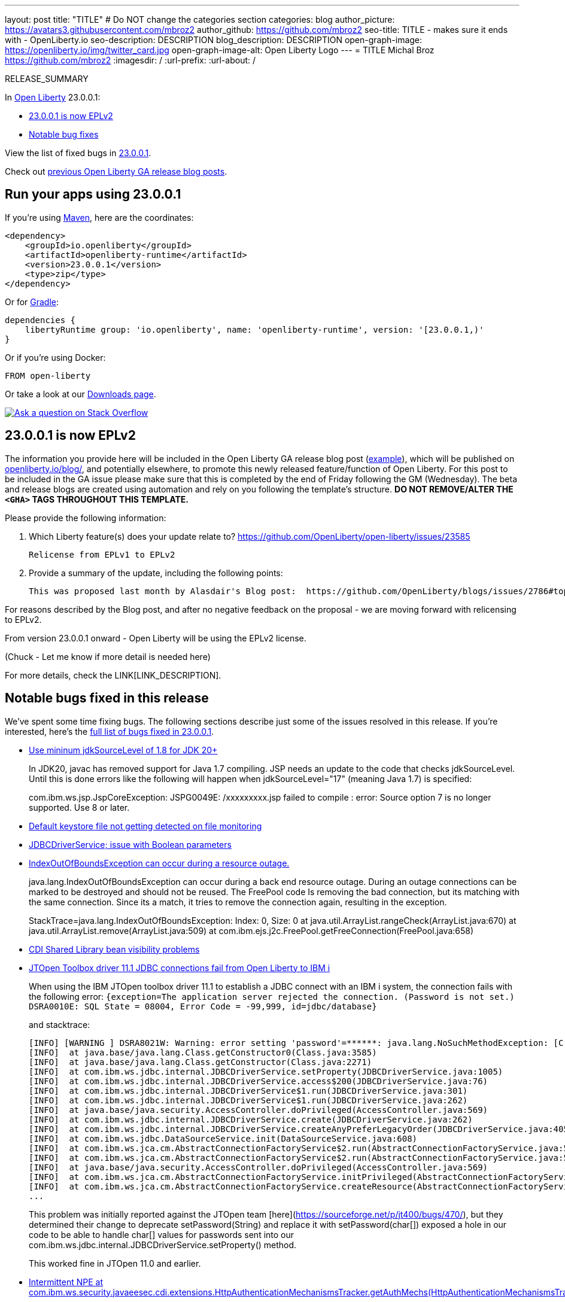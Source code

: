 ---
layout: post
title: "TITLE"
# Do NOT change the categories section
categories: blog
author_picture: https://avatars3.githubusercontent.com/mbroz2
author_github: https://github.com/mbroz2
seo-title: TITLE - makes sure it ends with - OpenLiberty.io
seo-description: DESCRIPTION
blog_description: DESCRIPTION
open-graph-image: https://openliberty.io/img/twitter_card.jpg
open-graph-image-alt: Open Liberty Logo
---
= TITLE
Michal Broz <https://github.com/mbroz2>
:imagesdir: /
:url-prefix:
:url-about: /
//Blank line here is necessary before starting the body of the post.

// // // // // // // //
// In the preceding section:
// Do not insert any blank lines between any of the lines.
// Do not remove or edit the variables on the lines beneath the author name.
//
// "open-graph-image" is set to OL logo. Whenever possible update this to a more appropriate/specific image (For example if present a image that is being used in the post). However, it
// can be left empty which will set it to the default
//
// "open-graph-image-alt" is a description of what is in the image (not a caption). When changing "open-graph-image" to
// a custom picture, you must provide a custom string for "open-graph-image-alt".
//
// Replace TITLE with the blog post title eg: MicroProfile 3.3 is now available on Open Liberty 20.0.0.4
// Replace mbroz2 with your GitHub username eg: lauracowen
// Replace DESCRIPTION with a short summary (~60 words) of the release (a more succinct version of the first paragraph of the post).
// Replace Michal Broz with your name as you'd like it to be displayed, eg: Laura Cowen
//
// Example post: 2020-04-09-microprofile-3-3-open-liberty-20004.adoc
//
// If adding image into the post add :
// -------------------------
// [.img_border_light]
// image::img/blog/FILE_NAME[IMAGE CAPTION ,width=70%,align="center"]
// -------------------------
// "[.img_border_light]" = This adds a faint grey border around the image to make its edges sharper. Use it around screenshots but not           
// around diagrams. Then double check how it looks.
// There is also a "[.img_border_dark]" class which tends to work best with screenshots that are taken on dark
// backgrounds.
// Change "FILE_NAME" to the name of the image file. Also make sure to put the image into the right folder which is: img/blog
// change the "IMAGE CAPTION" to a couple words of what the image is
// // // // // // // //

RELEASE_SUMMARY

// // // // // // // //
// In the preceding section:
// Leave any instances of `tag::xxxx[]` or `end:xxxx[]` as they are.
//
// Replace RELEASE_SUMMARY with a short paragraph that summarises the release. Start with the lead feature but also summarise what else is new in the release. You will agree which will be the lead feature with the reviewers so you can just leave a placeholder here until after the initial review.
// // // // // // // //

// // // // // // // //
// Replace the following throughout the document:
//   Replace 23.0.0.1 with the version number of Open Liberty, eg: 22.0.0.2
//   Replace 23001 with the version number of Open Liberty wihtout the periods, eg: 22002
// // // // // // // //

In link:{url-about}[Open Liberty] 23.0.0.1:

* <<SUB_TAG_0, 23.0.0.1 is now EPLv2>>
* <<bugs, Notable bug fixes>>

// // // // // // // //
// In the preceding section:
// Replace the TAG_X with a short label for the feature in lower-case, eg: mp3
// Replace the FEATURE_1_HEADING with heading the feature section, eg: MicroProfile 3.3
// Where the updates are grouped as sub-headings under a single heading 
//   (eg all the features in a MicroProfile release), provide sub-entries in the list; 
//   eg replace SUB_TAG_1 with mpr, and SUB_FEATURE_1_HEADING with 
//   Easily determine HTTP headers on outgoing requests (MicroProfile Rest Client 1.4)
// // // // // // // //

View the list of fixed bugs in link:https://github.com/OpenLiberty/open-liberty/issues?q=label%3Arelease%3A23001+label%3A%22release+bug%22[23.0.0.1].

Check out link:{url-prefix}/blog/?search=release&search!=beta[previous Open Liberty GA release blog posts].


[#run]

// // // // // // // //
// LINKS
//
// OpenLiberty.io site links:
// link:{url-prefix}/guides/maven-intro.html[Maven]
// 
// Off-site links:
//link:https://openapi-generator.tech/docs/installation#jar[Download Instructions]
//
// IMAGES
//
// Place images in ./img/blog/
// Use the syntax:
// image::/img/blog/log4j-rhocp-diagrams/current-problem.png[Logging problem diagram,width=70%,align="center"]
// // // // // // // //

== Run your apps using 23.0.0.1

If you're using link:{url-prefix}/guides/maven-intro.html[Maven], here are the coordinates:

[source,xml]
----
<dependency>
    <groupId>io.openliberty</groupId>
    <artifactId>openliberty-runtime</artifactId>
    <version>23.0.0.1</version>
    <type>zip</type>
</dependency>
----

Or for link:{url-prefix}/guides/gradle-intro.html[Gradle]:

[source,gradle]
----
dependencies {
    libertyRuntime group: 'io.openliberty', name: 'openliberty-runtime', version: '[23.0.0.1,)'
}
----

Or if you're using Docker:

[source]
----
FROM open-liberty
----

Or take a look at our link:{url-prefix}/downloads/[Downloads page].

[link=https://stackoverflow.com/tags/open-liberty]
image::img/blog/blog_btn_stack.svg[Ask a question on Stack Overflow, align="center"]

// // // // DO NOT MODIFY THIS COMMENT BLOCK <GHA-BLOG-TOPIC> // // // // 
// Blog issue: https://github.com/OpenLiberty/open-liberty/issues/24069
// Contact/Reviewer: ReeceNana,cbridgha
// // // // // // // // 
[#SUB_TAG_0]
== 23.0.0.1 is now EPLv2
The information you provide here will be included in the Open Liberty GA release blog post (link:https://openliberty.io/blog/2022/01/18/microprofile5-22001.html[example]), which will be published on link:https://www.openliberty.io/blog/[openliberty.io/blog/], and potentially elsewhere, to promote this newly released feature/function of Open Liberty. For this post to be included in the GA issue please make sure that this is completed by the end of Friday following the GM (Wednesday). The beta and release blogs are created using automation and rely on you following the template's structure.  **DO NOT REMOVE/ALTER THE `<GHA>` TAGS THROUGHOUT THIS TEMPLATE.**

Please provide the following information:

2. Which Liberty feature(s) does your update relate to?
 https://github.com/OpenLiberty/open-liberty/issues/23585
    
   Relicense from EPLv1 to EPLv2

   
6. Provide a summary of the update, including the following points:
   
  This was proposed last month by Alasdair's Blog post:  https://github.com/OpenLiberty/blogs/issues/2786#top

For reasons described by the Blog post, and after no negative feedback on the proposal -  we are moving forward with relicensing to EPLv2.

From version 23.0.0.1 onward - Open Liberty will be using the EPLv2 license.


(Chuck - Let me know if more detail is needed here)



// DO NOT MODIFY THIS LINE. </GHA-BLOG-TOPIC> 


For more details, check the LINK[LINK_DESCRIPTION].

// // // // // // // //
// In the preceding section:
// Replace TAG_X/SUB_TAG_X with the given tag of your secton from the contents list
// Replace SUB_FEATURE_TITLE/FEATURE_X_TITLE with the given title from the contents list 
// Replace FEATURE with the feature name for the server.xml file e.g. mpHealth-1.4
// Replace LINK with the link for extra information given for the feature
// Replace LINK_DESCRIPTION with a readable description of the information
// // // // // // // //

[#bugs]
== Notable bugs fixed in this release


We’ve spent some time fixing bugs. The following sections describe just some of the issues resolved in this release. If you’re interested, here’s the  link:https://github.com/OpenLiberty/open-liberty/issues?q=label%3Arelease%3A23001+label%3A%22release+bug%22[full list of bugs fixed in 23.0.0.1].

* link:https://github.com/OpenLiberty/open-liberty/issues/23885[Use mininum jdkSourceLevel of 1.8 for JDK 20+]
+
In JDK20, javac has removed support for Java 1.7 compiling.  JSP needs an update to the code that checks jdkSourceLevel.  Until this is done errors like the following will happen when jdkSourceLevel="17" (meaning Java 1.7) is specified:
+
com.ibm.ws.jsp.JspCoreException: JSPG0049E: /xxxxxxxxx.jsp failed to compile :
error: Source option 7 is no longer supported. Use 8 or later.

* link:https://github.com/OpenLiberty/open-liberty/issues/23883[Default keystore file not getting detected on file monitoring]
+

* link:https://github.com/OpenLiberty/open-liberty/issues/23782[JDBCDriverService; issue with Boolean parameters]
+

* link:https://github.com/OpenLiberty/open-liberty/issues/23771[IndexOutOfBoundsException can occur during a resource outage.]
+
java.lang.IndexOutOfBoundsException can occur during a back end resource outage.   During an outage connections can be marked to be destroyed and should not be reused.   The FreePool code Is removing the bad connection, but its matching with the same connection.   Since its a match, it tries to remove the connection again, resulting in the exception.
+
StackTrace=java.lang.IndexOutOfBoundsException: Index: 0, Size: 0
	at java.util.ArrayList.rangeCheck(ArrayList.java:670)
	at java.util.ArrayList.remove(ArrayList.java:509)
	at com.ibm.ejs.j2c.FreePool.getFreeConnection(FreePool.java:658)
+

* link:https://github.com/OpenLiberty/open-liberty/issues/23748[CDI Shared Library bean visibility problems]
+

* link:https://github.com/OpenLiberty/open-liberty/issues/23690[JTOpen Toolbox driver 11.1 JDBC connections fail from Open Liberty to IBM i]
+
When using the IBM JTOpen toolbox driver 11.1 to establish a JDBC connect with an IBM i system, the connection fails with the following error:
`{exception=The application server rejected the connection. (Password is not set.) DSRA0010E: SQL State = 08004, Error Code = -99,999, id=jdbc/database}`
+
and stacktrace:
+
```
[INFO] [WARNING ] DSRA8021W: Warning: error setting 'password'=******: java.lang.NoSuchMethodException: [C.<init>(java.lang.String)
[INFO]  at java.base/java.lang.Class.getConstructor0(Class.java:3585)
[INFO]  at java.base/java.lang.Class.getConstructor(Class.java:2271)
[INFO]  at com.ibm.ws.jdbc.internal.JDBCDriverService.setProperty(JDBCDriverService.java:1005)
[INFO]  at com.ibm.ws.jdbc.internal.JDBCDriverService.access$200(JDBCDriverService.java:76)
[INFO]  at com.ibm.ws.jdbc.internal.JDBCDriverService$1.run(JDBCDriverService.java:301)
[INFO]  at com.ibm.ws.jdbc.internal.JDBCDriverService$1.run(JDBCDriverService.java:262)
[INFO]  at java.base/java.security.AccessController.doPrivileged(AccessController.java:569)
[INFO]  at com.ibm.ws.jdbc.internal.JDBCDriverService.create(JDBCDriverService.java:262)
[INFO]  at com.ibm.ws.jdbc.internal.JDBCDriverService.createAnyPreferLegacyOrder(JDBCDriverService.java:405)
[INFO]  at com.ibm.ws.jdbc.DataSourceService.init(DataSourceService.java:608)
[INFO]  at com.ibm.ws.jca.cm.AbstractConnectionFactoryService$2.run(AbstractConnectionFactoryService.java:522)
[INFO]  at com.ibm.ws.jca.cm.AbstractConnectionFactoryService$2.run(AbstractConnectionFactoryService.java:519)
[INFO]  at java.base/java.security.AccessController.doPrivileged(AccessController.java:569)
[INFO]  at com.ibm.ws.jca.cm.AbstractConnectionFactoryService.initPrivileged(AbstractConnectionFactoryService.java:519)
[INFO]  at com.ibm.ws.jca.cm.AbstractConnectionFactoryService.createResource(AbstractConnectionFactoryService.java:149)
...
```
This problem was initially reported against the JTOpen team [here](https://sourceforge.net/p/jt400/bugs/470/), but they determined their change to deprecate setPassword(String) and replace it with setPassword(char[]) exposed a hole in our code to be able to handle char[] values for passwords sent into our com.ibm.ws.jdbc.internal.JDBCDriverService.setProperty() method.
+
This worked fine in JTOpen 11.0 and earlier.

* link:https://github.com/OpenLiberty/open-liberty/issues/23613[Intermittent NPE at com.ibm.ws.security.javaeesec.cdi.extensions.HttpAuthenticationMechanismsTracker.getAuthMechs(HttpAuthenticationMechanismsTracker.java:202)]
+
The following NPE is produced intermittently, failing to start the application,
+
CWWKZ0002E: An exception occurred while starting the application microProfileLoginConfig_MpJwtInWebXml_MpJwtInApp. The exception message was: com.ibm.ws.container.service.state.StateChangeException: org.jboss.weld.exceptions.DefinitionException: Exception List with 1 exceptions:
Exception 0 :
java.lang.NullPointerException
	at com.ibm.ws.security.javaeesec.cdi.extensions.HttpAuthenticationMechanismsTracker.getAuthMechs(HttpAuthenticationMechanismsTracker.java:202)
	at com.ibm.ws.security.javaeesec.cdi.extensions.JavaEESecCDIExtension.verifyConfiguration(JavaEESecCDIExtension.java:884)
	at com.ibm.ws.security.javaeesec.cdi.extensions.JavaEESecCDIExtension.afterBeanDiscovery(JavaEESecCDIExtension.java:214)
	at sun.reflect.NativeMethodAccessorImpl.invoke0(Native Method)
	at sun.reflect.NativeMethodAccessorImpl.invoke(NativeMethodAccessorImpl.java:62)
	at sun.reflect.DelegatingMethodAccessorImpl.invoke(DelegatingMethodAccessorImpl.java:43)
	at java.lang.reflect.Method.invoke(Method.java:498)
	at org.jboss.weld.injection.StaticMethodInjectionPoint.invoke(StaticMethodInjectionPoint.java:95)
	at org.jboss.weld.injection.MethodInvocationStrategy$SpecialParamPlusBeanManagerStrategy.invoke(MethodInvocationStrategy.java:187)
	at org.jboss.weld.event.ObserverMethodImpl.sendEvent(ObserverMethodImpl.java:330)
	at org.jboss.weld.event.ExtensionObserverMethodImpl.sendEvent(ExtensionObserverMethodImpl.java:123)
	at org.jboss.weld.event.ObserverMethodImpl.sendEvent(ObserverMethodImpl.java:308)
	at org.jboss.weld.event.ObserverMethodImpl.notify(ObserverMethodImpl.java:286)
	at javax.enterprise.inject.spi.ObserverMethod.notify(ObserverMethod.java:124)
	at org.jboss.weld.util.Observers.notify(Observers.java:166)
	at org.jboss.weld.event.ObserverNotifier.notifySyncObservers(ObserverNotifier.java:285)
	at org.jboss.weld.event.ObserverNotifier.notify(ObserverNotifier.java:273)
	at org.jboss.weld.event.ObserverNotifier.fireEvent(ObserverNotifier.java:177)
	at org.jboss.weld.event.ObserverNotifier.fireEvent(ObserverNotifier.java:171)
	at org.jboss.weld.bootstrap.events.AbstractContainerEvent.fire(AbstractContainerEvent.java:53)
	at org.jboss.weld.bootstrap.events.AbstractDefinitionContainerEvent.fire(AbstractDefinitionContainerEvent.java:44)
	at org.jboss.weld.bootstrap.events.AfterBeanDiscoveryImpl.fire(AfterBeanDiscoveryImpl.java:75)
	at org.jboss.weld.bootstrap.WeldStartup.deployBeans(WeldStartup.java:467)
	at org.jboss.weld.bootstrap.WeldBootstrap.deployBeans(WeldBootstrap.java:86)
	at com.ibm.ws.cdi.impl.CDIContainerImpl.startInitialization(CDIContainerImpl.java:177)
	at com.ibm.ws.cdi.liberty.CDIRuntimeImpl.applicationStarting(CDIRuntimeImpl.java:492)
	at com.ibm.ws.container.service.state.internal.ApplicationStateManager.fireStarting(ApplicationStateManager.java:51)
	at com.ibm.ws.container.service.state.internal.StateChangeServiceImpl.fireApplicationStarting(StateChangeServiceImpl.java:50)
	at com.ibm.ws.app.manager.module.internal.SimpleDeployedAppInfoBase.preDeployApp(SimpleDeployedAppInfoBase.java:547)
	at com.ibm.ws.app.manager.module.internal.SimpleDeployedAppInfoBase.installApp(SimpleDeployedAppInfoBase.java:508)
	at com.ibm.ws.app.manager.module.internal.DeployedAppInfoBase.deployApp(DeployedAppInfoBase.java:349)
	at com.ibm.ws.app.manager.war.internal.WARApplicationHandlerImpl.install(WARApplicationHandlerImpl.java:65)
	at com.ibm.ws.app.manager.internal.statemachine.StartAction.execute(StartAction.java:182)
	at com.ibm.ws.app.manager.internal.statemachine.ApplicationStateMachineImpl.enterState(ApplicationStateMachineImpl.java:1367)
	at com.ibm.ws.app.manager.internal.statemachine.ApplicationStateMachineImpl.run(ApplicationStateMachineImpl.java:910)
	at com.ibm.ws.threading.internal.ExecutorServiceImpl$RunnableWrapper.run(ExecutorServiceImpl.java:245)
	at java.util.concurrent.ThreadPoolExecutor.runWorker(ThreadPoolExecutor.java:1149)
	at java.util.concurrent.ThreadPoolExecutor$Worker.run(ThreadPoolExecutor.java:624)
	at java.lang.Thread.run(Thread.java:750)

* link:https://github.com/OpenLiberty/open-liberty/issues/23582[Messaging client hangs during shutdown]
+
While the server is creating the SSL keystore, the messaging client restarts. During the shutdown of the messaging client a new outbound connection can be created that is then never cleaned up. The next server shutdown then hangs indefinitely.

* link:https://github.com/OpenLiberty/open-liberty/issues/23583[[22.0.0.9\] Unmarshaller error  when Unmarshaller obtained [from  pool\]]
+

* link:https://github.com/OpenLiberty/open-liberty/issues/23567[decode url query string before final redirection of the originial request]
+

* link:https://github.com/OpenLiberty/open-liberty/issues/23425[A syntax error in JSP compile should consistantly output error JSPG0077E ]
+
JSPG0077E needs to be output to messages.log and console.log in all cases of a JSP Syntax Error (JspCoreException).   This message will be missing if the syntax error is hit in a JSP that previously wasn't compiled and precompile is disabled.

* link:https://github.com/OpenLiberty/open-liberty/issues/23392[Stopping liberty Windows service immediately after starting results in hang condition]
+
This applies when an open liberty server is registered as a Windows service.   So obviously it is Windows-only.  If you stop the service immediately after starting the service, this will result in a hang condition. 

* link:https://github.com/OpenLiberty/open-liberty/issues/23273[Scripts do not respect the enable_variable_expansion indicator in server.env]
+

The **server** script allows variable expansion in the **server.env** file when a comment, "# enable_variable_expansion",  is found in the file.   This is documented in the [Server Configuration Overview](https://openliberty.io/docs/latest/reference/config/server-configuration-overview.html).
+
However, the rest of the scripts under wlp/bin ignore the "# enable_variable_expansion" comment, and instead, respect the "# enable_variable_**resolution**" comment in server.env, which is NOT documented.   These are the affected scripts:
+
```
./ddlGen
./springBootUtility
./featureUtility
./xmlWS/wsimport
./xmlWS/wsgen
./jaxws/wsimport
./jaxws/wsgen
./serverSchemaGen
./jaxb/xjc
./jaxb/schemagen
./binaryLog
./securityUtility
./pluginUtility
./jaxrs/wadl2java
./auditUtility
./productInfo
./schemaGen
./batchManager
./xmlBinding/xjc
./xmlBinding/schemagen
```

* link:https://github.com/OpenLiberty/open-liberty/issues/22786[PKCE parameters not copied by oauthForm.js]
+
The consent page, while calling /authorize endpoint, does not pass all parameters from original request. This causes the PKCE's code_challenge and code_challenge_method parameters to be missing, resulting in an error from the authorization endpoint,
+
"CWOAU0033E%3A+A+required+runtime+parameter+was+missing%3A+code_challenge"

* link:https://github.com/OpenLiberty/open-liberty/issues/22434[A race condition of transaction timeout could leave an indout transaction at RM side]
+


// // // // // // // //
// In the preceding section:
// For this section ask either Michal Broz or Tom Evans or the #openliberty-release-blog channel for Notable bug fixes in this release.
// Present them as a list in the order as provided, linking to the issue and providing a short description of the bug and the resolution.
// If the issue on Github is missing any information, leave a comment in the issue along the lines of:
// "@[issue_owner(s)] please update the description of this `relesae bug` using the [bug report template](https://github.com/OpenLiberty/open-liberty/issues/new?assignees=&labels=release+bug&template=bug_report.md&title=)" 
// Feel free to message the owner(s) directly as well, especially if no action has been taken by them.
// For inspiration about how to write this section look at previous blogs e.g- 20.0.0.10 or 21.0.0.12 (https://openliberty.io/blog/2021/11/26/jakarta-ee-9.1.html#bugs)
// // // // // // // //


== Get Open Liberty 23.0.0.1 now

Available through <<run,Maven, Gradle, Docker, and as a downloadable archive>>.
